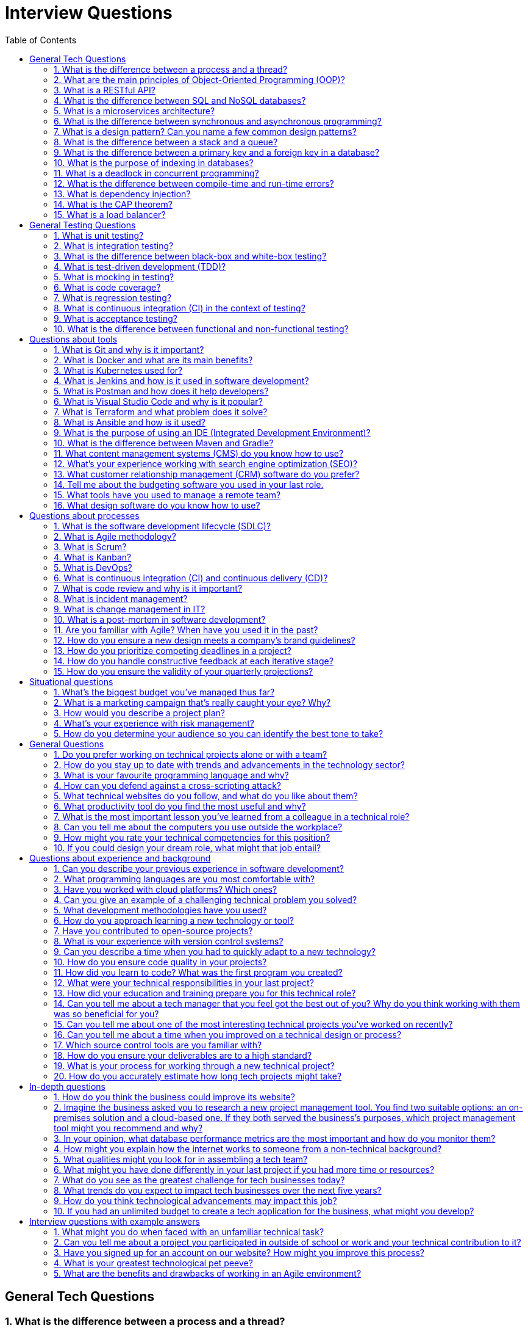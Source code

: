 = Interview Questions
:doctype: article
:toc:
:toclevels: 2

== General Tech Questions

=== 1. What is the difference between a process and a thread?
A process is an independent program in execution with its own memory space, while a thread is a smaller unit of execution within a process that shares the same memory space.

=== 2. What are the main principles of Object-Oriented Programming (OOP)?
The main principles of OOP are Encapsulation, Inheritance, Polymorphism, and Abstraction.   

=== 3. What is a RESTful API?
A RESTful API is an application programming interface that adheres to the principles of Representational State Transfer (REST), using standard HTTP methods and stateless communication.    

=== 4. What is the difference between SQL and NoSQL databases?
SQL databases are relational and use structured query language for defining and manipulating data, while NoSQL databases are non-relational and can store unstructured or semi-structured data, often providing more flexibility and scalability.   

=== 5. What is a microservices architecture?
Microservices architecture is a design approach where an application is composed of small, independent services that communicate over a network, allowing for greater scalability, flexibility, and maintainability.    

=== 6. What is the difference between synchronous and asynchronous programming?
Synchronous programming executes tasks sequentially, blocking the execution until a task is completed, while asynchronous programming allows tasks to run concurrently, enabling other tasks to proceed without waiting for the previous ones to finish.

=== 7. What is a design pattern? Can you name a few common design patterns?
A design pattern is a reusable solution to a common problem in software design. Common design patterns include Singleton, Factory, Observer, Strategy, and Decorator.   

=== 8. What is the difference between a stack and a queue?
A stack is a Last In First Out (LIFO) data structure where the last element added is the first to be removed, while a queue is a First In First Out (FIFO) data structure where the first element added is the first to be removed.

=== 9. What is the difference between a primary key and a foreign key in a database?
A primary key is a unique identifier for a record in a database table, while a foreign key is a field in one table that references the primary key of another table, establishing a relationship between the two tables.

=== 10. What is the purpose of indexing in databases?
Indexing improves the speed of data retrieval operations on a database table by providing quick access to rows, at the cost of additional storage and slower write operations.

=== 11. What is a deadlock in concurrent programming?
A deadlock occurs when two or more processes are each waiting for the other to release a resource, causing all of them to be blocked indefinitely.

=== 12. What is the difference between compile-time and run-time errors?
Compile-time errors are detected by the compiler before the program runs, such as syntax errors, while run-time errors occur during program execution, such as division by zero or null pointer exceptions.

=== 13. What is dependency injection?
Dependency injection is a design pattern in which an object receives its dependencies from an external source rather than creating them itself, promoting loose coupling and easier testing.

=== 14. What is the CAP theorem?
The CAP theorem states that a distributed system can only guarantee two out of the following three properties at the same time: Consistency, Availability, and Partition Tolerance.

=== 15. What is a load balancer?
A load balancer is a device or software that distributes incoming network traffic across multiple servers to ensure no single server becomes overwhelmed, improving responsiveness and availability.


== General Testing Questions

=== 1. What is unit testing?
Unit testing is a software testing method where individual components or functions of a program are tested in isolation to ensure they work as expected.

=== 2. What is integration testing?
Integration testing verifies that different modules or services used by your application work well together as a group.

=== 3. What is the difference between black-box and white-box testing?
Black-box testing evaluates the functionality of software without knowledge of its internal implementation, while white-box testing involves testing internal structures or workings of an application.

=== 4. What is test-driven development (TDD)?
Test-driven development is a software development process where tests are written before writing the actual code, guiding the design and ensuring correctness.

=== 5. What is mocking in testing?
Mocking is the practice of simulating the behavior of real objects or dependencies in tests to isolate the code under test.

=== 6. What is code coverage?
Code coverage is a metric that measures the percentage of source code executed during testing, helping to identify untested parts of a codebase.

=== 7. What is regression testing?
Regression testing is the process of re-running tests after changes to the codebase to ensure that existing functionality has not been broken.

=== 8. What is continuous integration (CI) in the context of testing?
Continuous integration is a development practice where code changes are automatically built, tested, and merged to a shared repository frequently, helping to detect issues early.

=== 9. What is acceptance testing?
Acceptance testing is a type of testing performed to determine if the requirements of a specification or contract are met, often involving end users or stakeholders.

=== 10. What is the difference between functional and non-functional testing?
Functional testing verifies that the software performs its intended functions, while non-functional testing checks aspects like performance, usability, reliability, and security.

== Questions about tools

=== 1. What is Git and why is it important?
Git is a distributed version control system that allows multiple developers to track changes in source code during software development. It is important because it enables collaboration, branching, merging, and maintaining a history of changes, which helps teams manage code efficiently and resolve conflicts.

=== 2. What is Docker and what are its main benefits?
Docker is a platform for developing, shipping, and running applications in lightweight, portable containers. Its main benefits include consistency across environments, simplified deployment, isolation of applications, and efficient resource utilization.

=== 3. What is Kubernetes used for?
Kubernetes is an open-source container orchestration platform used to automate the deployment, scaling, and management of containerized applications. It helps manage clusters of containers, ensuring high availability and scalability.

=== 4. What is Jenkins and how is it used in software development?
Jenkins is an open-source automation server used to automate parts of the software development process, such as building, testing, and deploying code. It is commonly used for continuous integration and continuous delivery (CI/CD) pipelines.

=== 5. What is Postman and how does it help developers?
Postman is a collaboration platform for API development. It allows developers to design, test, and document APIs efficiently by providing a user-friendly interface for sending requests and analyzing responses.

=== 6. What is Visual Studio Code and why is it popular?
Visual Studio Code (VS Code) is a free, open-source code editor developed by Microsoft. It is popular due to its lightweight nature, extensive extension ecosystem, integrated debugging, and support for multiple programming languages.

=== 7. What is Terraform and what problem does it solve?
Terraform is an open-source infrastructure as code (IaC) tool that allows users to define and provision infrastructure using a declarative configuration language. It solves the problem of managing and automating infrastructure deployments across multiple cloud providers.

=== 8. What is Ansible and how is it used?
Ansible is an open-source automation tool used for configuration management, application deployment, and task automation. It uses simple YAML files to describe automation jobs and does not require agents on target systems.

=== 9. What is the purpose of using an IDE (Integrated Development Environment)?
An IDE provides a comprehensive environment for software development, integrating features like code editing, debugging, version control, and build automation to improve productivity and code quality.

=== 10. What is the difference between Maven and Gradle?
Maven and Gradle are both build automation tools for Java projects. Maven uses XML for configuration and follows a convention-over-configuration approach, while Gradle uses a Groovy or Kotlin DSL, offering more flexibility and faster incremental builds.

=== 11. What content management systems (CMS) do you know how to use?
I am familiar with several content management systems, including WordPress, Drupal, and Joomla. Each has its strengths and is suited for different types of projects.

=== 12. What's your experience working with search engine optimization (SEO)?
I have experience optimizing website content for search engines, including keyword research, on-page SEO techniques, and using tools like Google Analytics and SEMrush to track performance.

=== 13. What customer relationship management (CRM) software do you prefer?
I prefer using Salesforce for CRM because of its extensive features, customization options, and strong integration capabilities with other tools.

=== 14. Tell me about the budgeting software you used in your last role.
In my last role, I used QuickBooks for budgeting and financial management. It helped streamline invoicing, expense tracking, and financial reporting.

=== 15. What tools have you used to manage a remote team?
I have used tools like Slack for communication, Trello for project management, and Zoom for video conferencing to effectively manage remote teams.

=== 16. What design software do you know how to use? 
Many of my design friends use Figma, so I'm familiar with it, but I've used Sketch in most of my previous roles. Even though they are different, I have every confidence I'd be able to pivot to Figma once I get started, thanks to their overlapping similarities, especially when it comes to real-time collaboration.


== Questions about processes

=== 1. What is the software development lifecycle (SDLC)?
The software development lifecycle (SDLC) is a structured process for planning, creating, testing, deploying, and maintaining software. Common phases include requirements gathering, design, implementation, testing, deployment, and maintenance.

=== 2. What is Agile methodology?
Agile is an iterative and incremental software development methodology that emphasizes flexibility, collaboration, customer feedback, and rapid delivery of small, functional pieces of software.

=== 3. What is Scrum?
Scrum is an Agile framework for managing software development projects. It organizes work into fixed-length iterations called sprints, with defined roles (Scrum Master, Product Owner, Development Team) and ceremonies (Sprint Planning, Daily Standup, Sprint Review, Sprint Retrospective).

=== 4. What is Kanban?
Kanban is a visual workflow management method that helps teams visualize work, limit work in progress, and optimize flow. It uses a Kanban board to track tasks through different stages.

=== 5. What is DevOps?
DevOps is a set of practices that combines software development (Dev) and IT operations (Ops) to shorten the development lifecycle and deliver high-quality software continuously through automation, collaboration, and monitoring.

=== 6. What is continuous integration (CI) and continuous delivery (CD)?
Continuous integration is the practice of automatically building and testing code changes as soon as they are committed. Continuous delivery extends CI by automatically deploying code changes to production or staging environments, ensuring software can be released at any time.

=== 7. What is code review and why is it important?
Code review is the process of examining code written by others to ensure quality, consistency, and correctness. It helps catch bugs early, promotes knowledge sharing, and improves maintainability.

=== 8. What is incident management?
Incident management is the process of identifying, responding to, and resolving unplanned events or outages that disrupt normal operations. It aims to restore service as quickly as possible and minimize impact.

=== 9. What is change management in IT?
Change management is a systematic approach to planning, implementing, and monitoring changes to IT systems and processes, minimizing risk and ensuring stability.

=== 10. What is a post-mortem in software development?
A post-mortem is a retrospective analysis conducted after a project or incident to identify what went well, what went wrong, and how processes can be improved in the future.

=== 11. Are you familiar with Agile? When have you used it in the past?
Yes, I am familiar with Agile methodologies. I have used Agile in several projects, particularly in software development, where we implemented Scrum practices to enhance collaboration and improve delivery times.

=== 12. How do you ensure a new design meets a company's brand guidelines? 
I ensure a new design meets a company's brand guidelines by thoroughly reviewing the brand's style guide, including colors, typography, imagery, and tone of voice. I also collaborate with stakeholders to gather feedback and make necessary adjustments to align the design with the brand identity.

=== 13. How do you prioritize competing deadlines in a project? 
I prioritize competing deadlines by assessing the urgency and importance of each task, considering dependencies, and communicating with stakeholders to understand their priorities. I use tools like task lists or project management software to organize and track progress, ensuring that critical tasks are completed on time while managing expectations for less urgent work.

=== 14. How do you handle constructive feedback at each iterative stage?
I handle constructive feedback by actively listening, asking clarifying questions if needed, and viewing it as an opportunity for growth. I take notes on the feedback, reflect on how it can improve my work, and implement changes in subsequent iterations. I also communicate with the feedback provider to ensure that I understand their perspective and expectations.

=== 15. How do you ensure the validity of your quarterly projections?
I ensure the validity of my quarterly projections by using historical data, market analysis, and input from key stakeholders. I regularly review and adjust the projections based on new information and trends, and I use statistical methods to validate the assumptions underlying the projections.

== Situational questions

=== 1. What's the biggest budget you've managed thus far?
I have managed a budget of $500,000 for a product launch campaign, which involved coordinating with multiple teams and vendors to ensure effective allocation of resources.

=== 2. What is a marketing campaign that's really caught your eye? Why?
One marketing campaign that caught my eye was Nike's "Just Do It" campaign. I admire its ability to inspire and motivate people to push their limits, while also effectively promoting the brand's message of empowerment and determination.

=== 3. How would you describe a project plan?
A project plan is a formal document that outlines the objectives, scope, timeline, resources, and deliverables of a project. It serves as a roadmap for the project team and stakeholders, ensuring everyone is aligned and aware of their responsibilities.

=== 4. What's your experience with risk management?
I have experience in risk management through my work on various projects, where I identified potential risks, assessed their impact, and developed mitigation strategies. I believe in proactive risk management to minimize disruptions and ensure project success.

=== 5. How do you determine your audience so you can identify the best tone to take?
I determine my audience by conducting thorough research, including demographic analysis, surveys, and interviews. This helps me understand their preferences, pain points, and motivations, allowing me to tailor my messaging and tone accordingly.


== General Questions

=== 1. Do you prefer working on technical projects alone or with a team?
Both approaches have their benefits. Working alone allows for deep focus and autonomy, while working with a team encourages collaboration, knowledge sharing, and diverse perspectives. Many technical professionals value a balance, enjoying independent problem-solving as well as teamwork to achieve the best results.

=== 2. How do you stay up to date with trends and advancements in the technology sector?
I stay updated by following industry news, participating in online forums, attending webinars and conferences, and engaging with professional networks on platforms like LinkedIn.

=== 3. What is your favourite programming language and why?
My favorite programming language is Python because of its simplicity and versatility. It's great for everything from web development to data analysis and machine learning.

=== 4. How can you defend against a cross-scripting attack?
To defend against cross-site scripting (XSS) attacks, you can implement input validation, use output encoding, and employ security headers like Content Security Policy (CSP).

=== 5. What technical websites do you follow, and what do you like about them?
I follow websites like Stack Overflow for community-driven Q&A, GitHub for open-source projects, and Medium for insightful articles on technology trends.

=== 6. What productivity tool do you find the most useful and why?
I find Trello to be the most useful productivity tool because it helps me organize tasks visually and collaborate effectively with team members.

=== 7. What is the most important lesson you've learned from a colleague in a technical role?
The most important lesson I've learned is the value of code reviews. They not only help catch bugs early but also facilitate knowledge sharing and improve code quality across the team.

=== 8. Can you tell me about the computers you use outside the workplace?
Outside of work, I use a personal laptop for development and a desktop for gaming and other resource-intensive tasks. I also have a Raspberry Pi for experimenting with IoT projects.

=== 9. How might you rate your technical competencies for this position?
I would rate my technical competencies as strong, with a solid foundation in the required skills and a proven track record of applying them effectively in real-world projects.

=== 10. If you could design your dream role, what might that job entail?
My dream role would involve a mix of hands-on development, architecture design, and mentoring junior developers, all within a collaborative and innovative team environment.

== Questions about experience and background

=== 1. Can you describe your previous experience in software development?
I have worked on a variety of software development projects, ranging from web applications to backend services. My experience includes collaborating with cross-functional teams, designing scalable architectures, and implementing robust solutions using modern programming languages and frameworks.

=== 2. What programming languages are you most comfortable with?
I am most comfortable with languages such as Python, Java, and JavaScript. I have also worked with C#, Go, and TypeScript in different projects.

=== 3. Have you worked with cloud platforms? Which ones?
Yes, I have experience with cloud platforms like AWS, Azure, and Google Cloud Platform. I have used these platforms for deploying applications, managing infrastructure, and leveraging cloud-native services.

=== 4. Can you give an example of a challenging technical problem you solved?
In a previous project, I optimized a slow-running database query by analyzing execution plans and adding appropriate indexes, which reduced the response time from several seconds to under 100 milliseconds.

=== 5. What development methodologies have you used?
I have experience working with Agile methodologies such as Scrum and Kanban, as well as traditional Waterfall approaches. I am comfortable adapting to different team processes.

=== 6. How do you approach learning a new technology or tool?
I start by reviewing official documentation and tutorials, then build small projects or prototypes to gain hands-on experience. I also seek out community resources and best practices.

=== 7. Have you contributed to open-source projects?
Yes, I have contributed to several open-source projects on GitHub, including bug fixes, documentation improvements, and new features.

=== 8. What is your experience with version control systems?
I am proficient with Git and have used it for source control, branching, merging, and collaborating with distributed teams.

=== 9. Can you describe a time when you had to quickly adapt to a new technology?
In a recent role, I had to learn and implement a microservices architecture using Docker and Kubernetes within a tight deadline. I quickly ramped up by following tutorials and collaborating with experienced colleagues.

=== 10. How do you ensure code quality in your projects?
I ensure code quality by writing unit and integration tests, conducting code reviews, following coding standards, and using static analysis tools.

=== 11. How did you learn to code? What was the first program you created?
I learned to code through a combination of formal education and self-study. The first program I created was a simple "Hello, World!" application in Python, which sparked my interest in programming and led me to explore more complex projects.

=== 12. What were your technical responsibilities in your last project?
In my last project, I was responsible for designing and implementing backend services, integrating third-party APIs, ensuring data security, and collaborating with front-end developers to deliver a seamless user experience. I also participated in code reviews and mentored junior team members.

=== 13. How did your education and training prepare you for this technical role?
My education provided a strong foundation in computer science principles, algorithms, and data structures, while my training included hands-on experience with various programming languages and development tools. This combination has equipped me with the skills needed to tackle complex technical challenges and adapt to new technologies quickly.

=== 14. Can you tell me about a tech manager that you feel got the best out of you? Why do you think working with them was so beneficial for you?
One tech manager who had a significant impact on my career was my manager at XYZ Corp. They fostered a culture of open communication and collaboration, which made me feel comfortable sharing my ideas and asking for help when needed. Their mentorship helped me grow my technical skills and gain confidence in my abilities.

=== 15. Can you tell me about one of the most interesting technical projects you've worked on recently?
One of the most interesting technical projects I worked on recently was developing a real-time analytics dashboard for monitoring user engagement on a web application. The project involved integrating various data sources, implementing WebSocket communication for live updates, and optimizing performance to handle high traffic. It was rewarding to see how the dashboard provided valuable insights to stakeholders and improved decision-making.

=== 16. Can you tell me about a time when you improved on a technical design or process?
In a previous project, I identified that our API response times were slower than desired. I proposed and implemented a caching layer using Redis, which significantly reduced the load on our database and improved response times by 50%. This change not only enhanced the user experience but also optimized resource usage.

=== 17. Which source control tools are you familiar with?
I am familiar with Git and have used platforms like GitHub, GitLab, and Bitbucket for version control, collaboration, and code review processes.

=== 18. How do you ensure your deliverables are to a high standard?
I ensure high standards by following best practices in coding, conducting thorough testing, seeking feedback through code reviews, and continuously iterating based on user and stakeholder input.

=== 19. What is your process for working through a new technical project?
When starting a new technical project, I begin by understanding the requirements and objectives. I then break down the project into smaller tasks, create a timeline, and prioritize based on dependencies. I research any new technologies needed, set up the development environment, and start with a prototype or minimum viable product (MVP). Throughout the project, I maintain regular communication with stakeholders, conduct code reviews, and perform testing to ensure quality.

=== 20. How do you accurately estimate how long tech projects might take?
To accurately estimate the duration of tech projects, I consider factors such as the complexity of the project, the technologies involved, and the team's familiarity with them. I break the project down into smaller tasks and use historical data from similar projects to inform my estimates. Additionally, I involve the team in the estimation process to gather diverse perspectives and account for potential challenges.

== In-depth questions

=== 1. How do you think the business could improve its website?
I believe the business could improve its website by enhancing the user experience through a more intuitive design, optimizing page load times, and ensuring mobile responsiveness. Additionally, implementing SEO best practices and regularly updating content could help attract more visitors.

=== 2. Imagine the business asked you to research a new project management tool. You find two suitable options: an on-premises solution and a cloud-based one. If they both served the business's purposes, which project management tool might you recommend and why?
I would recommend the cloud-based solution for its scalability, ease of access, and lower upfront costs. Cloud-based tools often provide better collaboration features and automatic updates, which can enhance productivity and reduce the burden on IT resources.

=== 3. In your opinion, what database performance metrics are the most important and how do you monitor them?
I believe key database performance metrics include query response time, throughput (queries per second), and resource utilization (CPU, memory, disk I/O). To monitor these metrics, I use database monitoring tools that provide real-time insights and historical data. Additionally, I implement logging and profiling to identify slow queries and optimize them.

=== 4. How might you explain how the internet works to someone from a non-technical background?
I would explain that the internet is like a vast network of computers connected to each other, allowing them to share information. When you access a website, your computer sends a request to a server (a powerful computer that hosts the website), which then sends back the information you want to see, such as text, images, or videos. This process happens very quickly, thanks to various technologies that help route the information efficiently across the network.

=== 5. What qualities might you look for in assembling a tech team?
When assembling a tech team, I would look for a mix of technical skills, problem-solving abilities, and strong communication skills. It's important to have team members who are adaptable, collaborative, and willing to learn. Diversity in experience and perspectives can also lead to more innovative solutions. Additionally, I would value individuals who are passionate about technology and committed to delivering high-quality work.

=== 6. What might you have done differently in your last project if you had more time or resources?
If I had more time or resources in my last project, I would have focused more on thorough testing and quality assurance to ensure a more robust final product. I would also have allocated additional time for user feedback and iterations to better align the product with user needs. Furthermore, investing in better documentation and knowledge sharing within the team could have improved collaboration and future maintenance of the project.

=== 7. What do you see as the greatest challenge for tech businesses today?
One of the greatest challenges for tech businesses today is staying ahead of rapid technological advancements while ensuring data security and privacy. Balancing innovation with regulatory compliance, managing cybersecurity threats, and adapting to changing customer expectations are critical for maintaining competitiveness in the market.

=== 8. What trends do you expect to impact tech businesses over the next five years?
I expect trends such as artificial intelligence and machine learning, edge computing, and the continued growth of cloud services to significantly impact tech businesses. Additionally, advancements in 5G technology will enable faster connectivity and new applications. The increasing focus on sustainability and ethical technology practices will also shape how tech businesses operate and innovate.

=== 9. How do you think technological advancements may impact this job?
Technological advancements may impact this job by introducing new tools and frameworks that can enhance productivity and efficiency. Automation and AI could take over repetitive tasks, allowing me to focus on more complex problem-solving and creative aspects of the role. Additionally, staying updated with emerging technologies will be crucial to ensure that the solutions I develop remain relevant and competitive in a rapidly evolving landscape.

=== 10. If you had an unlimited budget to create a tech application for the business, what might you develop?
If I had an unlimited budget to create a tech application for the business, I would develop a comprehensive customer relationship management (CRM) system integrated with AI-driven analytics. This application would provide personalized customer experiences, automate marketing campaigns, and offer real-time insights into customer behavior. Additionally, it would include features for seamless communication across multiple channels (email, social media, chat) and robust data security measures to protect customer information. The goal would be to enhance customer engagement, improve sales processes, and drive business growth through data-driven decision-making.


== Interview questions with example answers

=== 1. What might you do when faced with an unfamiliar technical task?
Interviewers expect their candidates to have some knowledge gaps. They ask this question to assess whether candidates can accept and address these knowledge gaps. The best candidates try to learn independently before seeking assistance.

*Example answer:* 'I might see whether I could find a tutorial online to guide me through the process. It's better to find helpful advice rather than attempt an unfamiliar task independently and risk making mistakes. If I was unable to figure out the process myself, I might ask a more experienced team member or my supervisor for their assistance.'

=== 2. Can you tell me about a project you participated in outside of school or work and your technical contribution to it?
Interviewers ask this question to determine whether you're passionate about technical work. Speaking in an animated way can demonstrate your enthusiasm for the project. They may look up your side project if it's in the public domain, so it's best to discuss a project that demonstrates your technical skill.

*Example answer:* 'My friends love football so I developed a website for a tipping competition for us. I added a payment portal that allowed us to pay an entry fee, which gets deposited into the winner's account at the end of the season. Through this website, we can submit our tips each week and view a ladder, updated in real-time, showing our weekly and total scores. I also added a chat function so we can comment on our performance and stay connected during the football season.'

=== 3. Have you signed up for an account on our website? How might you improve this process?
These questions can tell an interviewer whether you've researched the workplace and have technical insights you can share. Signing up for an account shows your interest in the business. Noting some minor improvements demonstrates your research and understanding of user experience and security.

*Example answer:* 'I signed up for an account when I secured this job interview to learn more about the business's loyalty program and shopping experience. Sign-up was easy, although I might insist users create more secure passwords. A minimum number of characters, including a number and special character, could make passwords more secure and protect your customers' data. I might also make sharing a phone number optional. Some people are reluctant to share a lot of personal information, so this may be a barrier to sign-up. The business could email customers with any issues, rather than calling them.'

=== 4. What is your greatest technological pet peeve?
This question encourages you to discuss a technological issue that irks you. Try to mention a minor tech issue the interviewer may understand and sympathise with to create a connection between the two of you. Consider keeping the conversation upbeat by giving a concise answer. You may also like to use humour in your answer if you deem it appropriate.

*Example answer:* 'Slow technology really bothers me. Slow Wi-Fi and slow processing speeds when I'm using apps and software can be so frustrating. I tend to think quickly, so having technology slow me down when I'm conducting research or switching between tasks is a definite pet peeve. And if you've ever gamed like me, you know how frustrating a lag can be when you're in a raid.'

=== 5. What are the benefits and drawbacks of working in an Agile environment?
This question tests your understanding of Agile environment. You may draw from your experiences working in an Agile environment and note some of the best parts and challenges. You could also mention how you minimise the impact of any drawbacks of the Agile environment.

*Example answer:* 'I appreciate the flexibility that an Agile environment provides. It gives my team the freedom to try new things, collect feedback and adjust our approach to get the best possible result for our customers. The focus on face-to-face communication can also be helpful for gaining meaningful, clear feedback. The flexibility of Agile makes estimating turnaround times and resources more challenging. While collaboration and communication can be so beneficial, meetings can be time-consuming. Creating meeting outlines and adjourning once we satisfy them can help us use our time more effectively.'